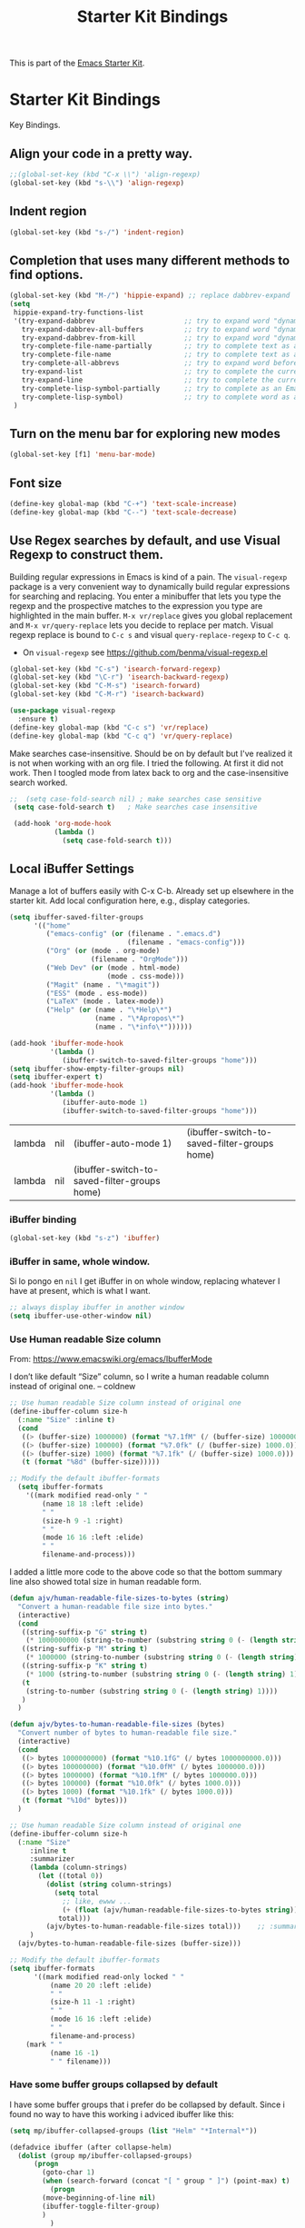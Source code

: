 # -*- coding: utf-8 -*-
# -*- find-file-hook: org-babel-execute-buffer -*-

#+TITLE: Starter Kit Bindings
#+OPTIONS: toc:nil num:nil ^:nil

This is part of the [[file:starter-kit.org][Emacs Starter Kit]].

* Starter Kit Bindings

Key Bindings.

** COMMENT Map fn to Hyper

#+source: fn-to-hyper 
#+begin_src emacs-lisp
;;  (setq mac-function-modifier 'hyper)
;;  ;; fix page-up and page-down keys
  
;;  (defun sfp-page-down (&optional arg)
;;    (interactive "^P")
;;    (setq this-command 'next-line)
;;    (next-line
;;     (- (window-text-height)
;;        next-screen-context-lines)))
;;  (put 'sfp-page-down 'isearch-scroll t)
;;  (put 'sfp-page-down 'CUA 'move)
  
;;  (defun sfp-page-up (&optional arg)
;;    (interactive "^P")
;;    (setq this-command 'previous-line)
;;    (previous-line
;;     (- (window-text-height)
;;        next-screen-context-lines)))
;;  (put 'sfp-page-up 'isearch-scroll t)
;;  (put 'sfp-page-up 'CUA 'move)
;;  
;;  (global-set-key [(H down)] 'scroll-up)
;;  (global-set-key [(H up)]   'scroll-down) 
;;  (require 'scroll-lock)
;;  (setq scroll-preserve-screen-position t)
#+end_src

** Align your code in a pretty way.
#+begin_src emacs-lisp 
;;(global-set-key (kbd "C-x \\") 'align-regexp)
(global-set-key (kbd "s-\\") 'align-regexp)
#+end_src

#+RESULTS:
: align-regexp

** Indent region
#+begin_src emacs-lisp
(global-set-key (kbd "s-/") 'indent-region)
#+end_src

#+RESULTS:
: indent-region

** Completion that uses many different methods to find options.

#+begin_src emacs-lisp 
(global-set-key (kbd "M-/") 'hippie-expand) ;; replace dabbrev-expand
(setq
 hippie-expand-try-functions-list
 '(try-expand-dabbrev                      ;; try to expand word "dynamically", searching the current buffer.
   try-expand-dabbrev-all-buffers          ;; try to expand word "dynamically", searching all other buffers.
   try-expand-dabbrev-from-kill            ;; try to expand word "dynamically", searching the kill ring.
   try-complete-file-name-partially        ;; try to complete text as a file name, as many characters as unique.
   try-complete-file-name                  ;; try to complete text as a file name.
   try-complete-all-abbrevs                ;; try to expand word before point according to all abbrev tables.
   try-expand-list                         ;; try to complete the current line to an entire line in the buffer.
   try-expand-line                         ;; try to complete the current line to an entire line in the buffer.
   try-complete-lisp-symbol-partially      ;; try to complete as an Emacs Lisp symbol, as many characters as unique.
   try-complete-lisp-symbol)               ;; try to complete word as an Emacs Lisp symbol
 )
#+end_src

** Turn on the menu bar for exploring new modes
#+begin_src emacs-lisp 
(global-set-key [f1] 'menu-bar-mode)
#+end_src

** Font size
#+begin_src emacs-lisp 
(define-key global-map (kbd "C-+") 'text-scale-increase)
(define-key global-map (kbd "C--") 'text-scale-decrease)
#+end_src

** Use Regex searches by default, and use Visual Regexp to construct them.
Building regular expressions in Emacs is kind of a pain.  The =visual-regexp= package is a very convenient way to dynamically build regular expressions for searching and replacing. You enter a minibuffer that lets you type the regexp and the prospective matches to the expression you type are highlighted in the main buffer. =M-x vr/replace= gives you global replacement and =M-x vr/query-replace= lets you decide to replace per match. Visual regexp replace is bound to =C-c s= and visual =query-replace-regexp= to =C-c q=. 

- On =visual-regexp= see https://github.com/benma/visual-regexp.el

#+begin_src emacs-lisp 
  (global-set-key (kbd "C-s") 'isearch-forward-regexp)
  (global-set-key (kbd "\C-r") 'isearch-backward-regexp)
  (global-set-key (kbd "C-M-s") 'isearch-forward)
  (global-set-key (kbd "C-M-r") 'isearch-backward)

  (use-package visual-regexp
    :ensure t)
  (define-key global-map (kbd "C-c s") 'vr/replace) 
  (define-key global-map (kbd "C-c q") 'vr/query-replace)
  #+end_src



Make searches case-insensitive. Should be on by default but I've realized it is not when working with an org file. I tried the following. At first it did not work. Then I toogled mode from latex back to org and the case-insensitive search worked.



#+begin_src emacs-lisp 
 ;;  (setq case-fold-search nil) ; make searches case sensitive
  (setq case-fold-search t)   ; Make searches case insensitive

  (add-hook 'org-mode-hook
            (lambda ()
              (setq case-fold-search t)))
#+end_src

*** COMMENT =visual-regexp= on steroids: an extension
- DGM: turned off on 31/01/2020 to continue using the regular =visual-regexp= until I understand the version on steroids

- https://github.com/benma/visual-regexp-steroids.el
- https://www.reddit.com/r/emacs/comments/evdcie/back_to_cursors_stutteringchoppy_movement/

- Interesting: it'll make searches case sentitive.

#+BEGIN_SRC emacs-lisp
  ;; (use-package visual-regexp
  ;;   :defer)

  ;; (use-package visual-regexp-steroids
  ;;   :ensure
  ;;   :demand
  ;;   :bind (("C-M-r" . vr/isearch-backward)
  ;;          ("C-M-s" . vr/isearch-forward)
  ;;          ("C-c q" . vr/query-replace)
  ;;          ("C-c r" . vr/replace)
  ;;          ("C-r"   . vr/isearch-backward) ;; C-M-r
  ;;          ("C-s"   . vr/isearch-forward) ;; C-M-s
  ;;          ))
#+END_SRC

#+RESULTS:
: #s(hash-table size 65 test eql rehash-size 1.5 rehash-threshold 0.8125 data (:use-package (24115 4119 835327 964000) :init (24115 4119 834970 275000) :init-secs (0 0 747 842000) :use-package-secs (0 0 1160 571000) :config (24115 4119 834609 132000) :config-secs (0 0 9 101000)))

** Local iBuffer Settings

Manage a lot of buffers easily with C-x C-b. Already set up elsewhere in the starter kit. Add local configuration here, e.g., display categories.

#+srcname: iBuffer-custom
#+begin_src emacs-lisp 
(setq ibuffer-saved-filter-groups
      '(("home"
	     ("emacs-config" (or (filename . ".emacs.d")
			                 (filename . "emacs-config")))
	     ("Org" (or (mode . org-mode)
		            (filename . "OrgMode")))
	     ("Web Dev" (or (mode . html-mode)
			            (mode . css-mode)))
	     ("Magit" (name . "\*magit"))
	     ("ESS" (mode . ess-mode))
         ("LaTeX" (mode . latex-mode))
	     ("Help" (or (name . "\*Help\*")
		             (name . "\*Apropos\*")
		             (name . "\*info\*"))))))

(add-hook 'ibuffer-mode-hook
	      '(lambda ()
	         (ibuffer-switch-to-saved-filter-groups "home")))
(setq ibuffer-show-empty-filter-groups nil)
(setq ibuffer-expert t)
(add-hook 'ibuffer-mode-hook
          '(lambda ()
             (ibuffer-auto-mode 1)
             (ibuffer-switch-to-saved-filter-groups "home")))

#+end_src

#+RESULTS: iBuffer-custom
| lambda | nil | (ibuffer-auto-mode 1)                        | (ibuffer-switch-to-saved-filter-groups home) |
| lambda | nil | (ibuffer-switch-to-saved-filter-groups home) |                                              |

*** iBuffer binding
#+begin_src emacs-lisp 
(global-set-key (kbd "s-z") 'ibuffer)
#+end_src

*** iBuffer in same, whole window.

Si lo pongo en =nil= I get iBuffer in on whole window, replacing whatever I have at present, which is what I want.
#+srcname: ibuffer
#+BEGIN_SRC emacs-lisp 
;; always display ibuffer in another window
(setq ibuffer-use-other-window nil)
#+END_SRC

*** Use Human readable Size column
From: https://www.emacswiki.org/emacs/IbufferMode

I don’t like default “Size” column, so I write a human readable column instead of original one. – coldnew

#+begin_src emacs-lisp 
;; Use human readable Size column instead of original one
(define-ibuffer-column size-h
  (:name "Size" :inline t)
  (cond
   ((> (buffer-size) 1000000) (format "%7.1fM" (/ (buffer-size) 1000000.0)))
   ((> (buffer-size) 100000) (format "%7.0fk" (/ (buffer-size) 1000.0)))
   ((> (buffer-size) 1000) (format "%7.1fk" (/ (buffer-size) 1000.0)))
   (t (format "%8d" (buffer-size)))))

;; Modify the default ibuffer-formats
  (setq ibuffer-formats
	'((mark modified read-only " "
		(name 18 18 :left :elide)
		" "
		(size-h 9 -1 :right)
		" "
		(mode 16 16 :left :elide)
		" "
		filename-and-process)))
#+end_src

#+RESULTS:
| mark | modified | read-only |   | (name 18 18 :left :elide) |   | (size-h 9 -1 :right) |   | (mode 16 16 :left :elide) |   | filename-and-process |

I added a little more code to the above code so that the bottom summary line also showed total size in human readable form.

#+begin_src emacs-lisp 
(defun ajv/human-readable-file-sizes-to-bytes (string)
  "Convert a human-readable file size into bytes."
  (interactive)
  (cond
   ((string-suffix-p "G" string t)
    (* 1000000000 (string-to-number (substring string 0 (- (length string) 1)))))
   ((string-suffix-p "M" string t)
    (* 1000000 (string-to-number (substring string 0 (- (length string) 1)))))
   ((string-suffix-p "K" string t)
    (* 1000 (string-to-number (substring string 0 (- (length string) 1)))))
   (t
    (string-to-number (substring string 0 (- (length string) 1))))
   )
  )

(defun ajv/bytes-to-human-readable-file-sizes (bytes)
  "Convert number of bytes to human-readable file size."
  (interactive)
  (cond
   ((> bytes 1000000000) (format "%10.1fG" (/ bytes 1000000000.0)))
   ((> bytes 100000000) (format "%10.0fM" (/ bytes 1000000.0)))
   ((> bytes 1000000) (format "%10.1fM" (/ bytes 1000000.0)))
   ((> bytes 100000) (format "%10.0fk" (/ bytes 1000.0)))
   ((> bytes 1000) (format "%10.1fk" (/ bytes 1000.0)))
   (t (format "%10d" bytes)))
  )

;; Use human readable Size column instead of original one
(define-ibuffer-column size-h
  (:name "Size"
	 :inline t
	 :summarizer
	 (lambda (column-strings)
	   (let ((total 0))
	     (dolist (string column-strings)
	       (setq total
		     ;; like, ewww ...
		     (+ (float (ajv/human-readable-file-sizes-to-bytes string))
			total)))
	     (ajv/bytes-to-human-readable-file-sizes total)))	 ;; :summarizer nil
	 )
  (ajv/bytes-to-human-readable-file-sizes (buffer-size)))

;; Modify the default ibuffer-formats
(setq ibuffer-formats
      '((mark modified read-only locked " "
	      (name 20 20 :left :elide)
	      " "
	      (size-h 11 -1 :right)
	      " "
	      (mode 16 16 :left :elide)
	      " "
	      filename-and-process)
	(mark " "
	      (name 16 -1)
	      " " filename)))

#+end_src

#+RESULTS:
| mark | modified | read-only    | locked |          | (name 20 20 :left :elide) |   | (size-h 11 -1 :right) |   | (mode 16 16 :left :elide) |   | filename-and-process |
| mark |          | (name 16 -1) |        | filename |                           |   |                       |   |                           |   |                      |

*** Have some buffer groups collapsed by default

I have some buffer groups that i prefer do be collapsed by default. Since i found no way to have this working i adviced ibuffer like this:

#+begin_src emacs-lisp 
(setq mp/ibuffer-collapsed-groups (list "Helm" "*Internal*"))

(defadvice ibuffer (after collapse-helm)
  (dolist (group mp/ibuffer-collapsed-groups)
	  (progn
	    (goto-char 1)
	    (when (search-forward (concat "[ " group " ]") (point-max) t)
	      (progn
		(move-beginning-of-line nil)
		(ibuffer-toggle-filter-group)
		)
	      )
	    )
	  )
    (goto-char 1)
    (search-forward "[ " (point-max) t)
  )

(ad-activate 'ibuffer)
#+end_src

#+RESULTS:
: ibuffer

** File finding
#+begin_src emacs-lisp 
;;  (global-set-key (kbd "C-x M-f") 'ido-find-file-other-window)
;;  (global-set-key (kbd "C-x C-p") 'find-file-at-point) ;; I use helm and projectile for this
  (global-set-key (kbd "C-c y") 'bury-buffer)
  (global-set-key (kbd "C-c r") 'revert-buffer)
;;  (global-set-key (kbd "M-`") 'file-cache-minibuffer-complete) ;; Key used somewhere else
  (global-set-key (kbd "C-x C-b") 'ibuffer)
;;  (global-set-key (kbd "C-x f") 'recentf-ido-find-file) ;; commented out until helm and ido are made to work together
#+end_src

#+RESULTS:
: ibuffer

** Browse the Kill Ring
Conveniently navigate the kill-ring (ie, the cut/copy clipboard history) in a pop-up buffer.

#+srcname: kill-ring
#+begin_src emacs-lisp 
  (when (require 'browse-kill-ring nil 'noerror)
  (browse-kill-ring-default-keybindings))
#+end_src

** Window switching.
=C-x o= goes to the next window, Shift+direction arrow moves between frames.

#+begin_src emacs-lisp 
;; dgm comments this out because Shift-Arrows should work in org mode for choosing dates and because instead of windmove I will use ace-window by the great abo-abo.
;; (windmove-default-keybindings) 
;; (global-set-key (kbd "C-x O") (lambda () (interactive) (other-window -1))) ;; back one
;; (global-set-key (kbd "C-x C-o") (lambda () (interactive) (other-window 2))) ;; forward two
;; (setq windmove-wrap-around t)
#+end_src

#+RESULTS:

** Resizing Windows on the fly
When your frame (i.e., the main Emacs window) is split into different parts (e.g. using =C-x 2= or =C-x 3=), you sometimes want to resize these parts dynamically. This defines =Shift-C-[arrow keys]= so you can do this easily. 

Note from DGM: these key bindings are superseded by org mode and don't work in the way intended here. For some reason org mode takes precedence.
 
#+srcname: resize-splits
#+begin_src emacs-lisp
  ;; resizing 'windows' (i.e., inside the frame)
  (global-set-key (kbd "s-M-<left>") 'shrink-window-horizontally)
  (global-set-key (kbd "s-M-<right>") 'enlarge-window-horizontally)
  (global-set-key (kbd "s-M-<down>") 'shrink-window)
  (global-set-key (kbd "s-M-<up>") 'enlarge-window)  
#+end_src

#+RESULTS: resize-splits
: enlarge-window

** Rotate Windows in a Frame
When windows get out of order, you can rotate them.

#+source: rotate-windows
#+begin_src emacs-lisp
   (defun rotate-windows ()
     "Rotate your windows" (interactive) (cond ((not (> (count-windows) 1)) (message "You can't rotate a single window!"))
  (t
   (setq i 1)
   (setq numWindows (count-windows))
   (while  (< i numWindows)
     (let* (
            (w1 (elt (window-list) i))
            (w2 (elt (window-list) (+ (% i numWindows) 1)))
            (b1 (window-buffer w1))
            (b2 (window-buffer w2))
            (s1 (window-start w1))
            (s2 (window-start w2))
            )
       (set-window-buffer w1  b2)
       (set-window-buffer w2 b1)
       (set-window-start w1 s2)
       (set-window-start w2 s1)
       (setq i (1+ i)))))))

  ;; (global-set-key (kbd "C-c m") 'rotate-windows)
  (global-set-key (kbd "s-;") 'rotate-windows)
#+end_src

#+RESULTS: rotate-windows
: rotate-windows

** COMMENT Indentation help
Disabled, as it interferes with abbrev-mode. 
#+begin_src emacs-lisp 
;; (global-set-key (kbd "C-x a") 'join-line)
#+end_src

#+RESULTS:

** Start eshell or switch to it if it's active.
#+begin_src emacs-lisp 
(global-set-key (kbd "C-x m") 'eshell)
#+end_src
** Start a new eshell even if one is active.
#+begin_src emacs-lisp 
(global-set-key (kbd "C-x M") (lambda () (interactive) (eshell t)))
#+end_src
** COMMENT Smex replaces M-x
- Watch out (14 nov 2018): smex is built on top of ido mode and ido mode may interfere with Helm, so until I clarify this I disable this. 
- Original notes:
    Smex replaces M-x, and is built on top of ido-mode. See
    http://github.com/nonsequitur/smex or
    http://www.emacswiki.org/emacs/Smex for details.  

The commands are displayed in an Ido completion buffer, ordered by relevance. The 7 most recently executed commands come first, the rest are sorted by frequency of use, command length and in alphabetical order.

Ido completion in 10 seconds: Typing selects matching commands: e.g. 'lnmd' matches 'line-number-mode'. C-s/C-r switches to the next/previous match. Enter executes the selected command.

=smex-major-mode-commands= runs Smex, limited to commands that are relevant to the active major mode. Try it with Dired or Magit.
=smex-show-unbound-commands= shows frequently used commands that have no key bindings.

*** Command help

=C-h f=, while Smex is active, runs describe-function on the currently selected command.

=M-.= jumps to the definition of the selected command.

=C-h w= shows the key bindings for the selected command. (Via =where-is=.)

#+srcname: smex
#+begin_src emacs-lisp
;;  (require 'smex)
;;  (smex-initialize)  
;;  (global-set-key (kbd "M-x") 'smex)  ;; I think this is superseded by helm now
;;  (global-set-key (kbd "C-x C-m") 'smex) 
;;  (global-set-key (kbd "M-X") 'smex-major-mode-commands)
;;  (global-set-key (kbd "C-x C-M") 'smex-major-mode-commands)
  ;; This is your old M-x.
  ;; (global-set-key (kbd "C-c C-c M-x") 'execute-extended-command)
;;  (setq smex-show-unbound-commands t)
;;  (smex-auto-update 30)
#+end_src

#+RESULTS: smex

** If you want to be able to M-x without meta
#+begin_src emacs-lisp 
;; (global-set-key (kbd "C-x C-m") 'smex)
#+end_src
    
** Use Option as Meta key

#+source: option-is-meta
#+begin_src emacs-lisp 
;;  (setq mac-option-modifier 'meta)    
#+end_src

** Use Command-Z as undo
Use a little bit of Mac keys, but not all of them.
#+source: mackeys1
#+begin_src emacs-lisp 
  ;; (global-set-key [(meta z)] 'undo) ;; M-z is for zap to char on my watch
  ;; (require 'redo+) 
  ;;(global-set-key [(alt a)] 'mark-whole-buffer)
  ;;(global-set-key [(alt v)] 'yank)
  ;; (global-set-key [(alt c)] 'kill-ring-save)
  ;;(global-set-key [(alt x)] 'kill-region)
  ;;(global-set-key [(alt s)] 'save-buffer)
  ;;(global-set-key [(alt f)] 'isearch-forward)
  ;;(global-set-key [(alt g)] 'isearch-repeat-forward)
  ;; (global-set-key [(alt z)] 'undo)
    #+end_src

** Fetch the contents at a URL, display it raw.
#+begin_src emacs-lisp 
(global-set-key (kbd "C-M-x") 'view-url)
#+end_src

#+RESULTS:
: view-url

** Help should search more than just commands

#+begin_src emacs-lisp 
(global-set-key (kbd "C-h a") 'apropos)
#+end_src

** Should be able to eval-and-replace anywhere.

As far as I can see, KHJ gives the binding to the =eval-and-replace= function but not the function! I found it in:
http://emacsredux.com/blog/2013/06/21/eval-and-replace/
and I copy it below because it is awesome.

#+begin_src emacs-lisp 
(defun eval-and-replace ()
  "Replace the preceding sexp with its value."
  (interactive)
  (backward-kill-sexp)
  (condition-case nil
      (prin1 (eval (read (current-kill 0)))
             (current-buffer))
    (error (message "Invalid expression")
           (insert (current-kill 0)))))

(global-set-key (kbd "C-c e") 'eval-and-replace)
#+end_src

#+RESULTS:
: eval-and-replace

** Applications
#+begin_src emacs-lisp 
  
  (global-set-key (kbd "C-c j") (lambda () (interactive) (switch-or-start 'jabber-connect "*-jabber-*")))
  (global-set-key (kbd "C-c i") (lambda () (interactive) (switch-or-start (lambda ()
                                                                       (rcirc-connect "irc.freenode.net"))
                                                                     "*irc.freenode.net*")))
  (global-set-key (kbd "C-c J") 'jabber-send-presence)
  (global-set-key (kbd "C-c M-j") 'jabber-disconnect)
;;  (global-set-key (kbd "C-x g") 'magit-status) ;; now in dgm.org
#+end_src

#+RESULTS:
: jabber-disconnect

** Activate occur easily inside isearch
#+begin_src emacs-lisp 
(define-key isearch-mode-map (kbd "C-o")
  (lambda () (interactive)
    (let ((case-fold-search isearch-case-fold-search))
      (occur (if isearch-regexp isearch-string (regexp-quote isearch-string))))))
#+end_src

And from https://github.com/danielmai/.emacs.d/blob/master/config.org

The following function for occur-dwim is taken from Oleh Krehel from his blog post at (or emacs. It takes the current region or the symbol at point as the default value for occur.

#+BEGIN_SRC emacs-lisp
(defun occur-dwim ()
  "Call `occur' with a sane default."
  (interactive)
  (push (if (region-active-p)
            (buffer-substring-no-properties
             (region-beginning)
             (region-end))
          (thing-at-point 'symbol))
        regexp-history)
  (call-interactively 'occur))

(bind-key "M-s o" 'occur-dwim)
#+END_SRC

#+RESULTS:
: occur-dwim

** Winner mode

Winner mode allows you to undo/redo changes to window changes in Emacs.

Remember the previous window configurations and jump back to them as needed (as when, e.g., some other mode messes with your working layout.) Rebind the default keys to =C-c-up= and =C-c-down= as in a moment we'll assign =C-c-right= for rotating windows.

Winner Mode has been included with GNU Emacs since version 20 (https://www.emacswiki.org/emacs/WinnerMode) so no need for =use-package=.

#+source: local-winner-mode
#+begin_src emacs-lisp
;; (use-package winner
;;  :config
;;  (winner-mode t)
;;  :bind (("C-c <down>" . winner-undo)
;;         ("C-c <up>" . winner-redo)))

;; Old khj's code
(winner-mode 1)
(global-set-key (kbd "C-c <up>") 'winner-undo)
(global-set-key (kbd "C-c <down>") 'winner-redo)
#+end_src

#+RESULTS: local-winner-mode
: winner-redo

Restore the windows after Ediff quits. By default, when you quit the Ediff session with q, it just leaves the two diff windows around, instead of restoring the window configuration from when Ediff was started.

(Tip from https://caolan.org/dotfiles/emacs.html#orgd96aeb0)

#+BEGIN_SRC emacs-lisp 
(add-hook 'ediff-after-quit-hook-internal 'winner-undo)
#+END_SRC

#+RESULTS:
| winner-undo |

** Don't Use Suspend Frame

I (DGM) kept bumping into =C-x C-z= when I wanted to undo something and this binding means =suspend-frame=. So I disable the command.

From https://stackoverflow.com/questions/7243155/cant-seem-to-get-rid-of-ctrl-x-ctrl-z-key-binding-in-emacs-for-minimizing-windo

#+BEGIN_SRC emacs-lisp
(global-set-key "\C-x\C-z" nil)
(global-set-key (kbd "C-x C-z") nil)
(put 'suspend-frame 'disabled t)
#+END_SRC

#+RESULTS:
: t

By default C-z is bound to "Suspend Frame", which minimizes Emacs. I find this of no use. Bind it to "Undo" instead. 

#+source: disable-suspend-frame
#+begin_src emacs-lisp
  ;; I can't remember ever having meant to use C-z to suspend the frame
  (global-set-key (kbd "C-z") 'undo)
#+end_src

** CUA mode for rectangle editing
Sometimes very useful (but we don't use the core cua keys.)

DGM: I don't like CUA generally though for rectangle editing it can be very handy, but I've learnt the emacs way to rectangle editing anyway so... I disable it as CUA bindings could interfere with other findings.... but wait!! below are many functions I ignored about rectangle editing!!! Plus it seems the great KHJ disables the core =cua-mode= bindings so I'll leave this running!

BUT, I've added two lines: one to unset the C-return binding in CUA mode and one to set C-M-return to rectangle marking.  
The reason is that in many data science programs, the great ista zahn binds the sending of current line to interpreter to C-return and I use this much more often than rectangle editing.

#+source: cua-rectangle
#+begin_src emacs-lisp 
  (setq cua-enable-cua-keys nil)
  (global-unset-key (read-kbd-macro "C-<return>"))
  (setq cua-rectangle-mark-key (kbd "C-M-<return>"))
  (cua-mode)

;; To start a rectangle, use [C-return] and extend it using the normal
;; movement keys (up, down, left, right, home, end, C-home,
;; C-end). Once the rectangle has the desired size, you can cut or
;; copy it using C-w and M-w, and you can
;; subsequently insert it - as a rectangle - using C-y.  So
;; the only new command you need to know to work with cua-mode
;; rectangles is C-return!
;;
;; Normally, when you paste a rectangle using C-v (C-y), each line of
;; the rectangle is inserted into the existing lines in the buffer.
;; If overwrite-mode is active when you paste a rectangle, it is
;; inserted as normal (multi-line) text.
;;
;; And there's more: If you want to extend or reduce the size of the
;; rectangle in one of the other corners of the rectangle, just use
;; [return] to move the cursor to the "next" corner.  Or you can use
;; the [M-up], [M-down], [M-left], and [M-right] keys to move the
;; entire rectangle overlay (but not the contents) in the given
;; direction.
;;
;; [C-return] cancels the rectangle
;; [C-space] activates the region bounded by the rectangle

;; cua-mode's rectangle support also includes all the normal rectangle
;; functions with easy access:
;;
;; [M-a] aligns all words at the left edge of the rectangle
;; [M-b] fills the rectangle with blanks (tabs and spaces)
;; [M-c] closes the rectangle by removing all blanks at the left edge
;;       of the rectangle
;; [M-f] fills the rectangle with a single character (prompt)
;; [M-i] increases the first number found on each line of the rectangle
;;       by the amount given by the numeric prefix argument (default 1)
;;       It recognizes 0x... as hexadecimal numbers
;; [M-k] kills the rectangle as normal multi-line text (for paste)
;; [M-l] downcases the rectangle
;; [M-m] copies the rectangle as normal multi-line text (for paste)
;; [M-n] fills each line of the rectangle with increasing numbers using
;;       a supplied format string (prompt)
;; [M-o] opens the rectangle by moving the highlighted text to the
;;       right of the rectangle and filling the rectangle with [blanks.
;;  M-p] toggles virtual straight rectangle edges
;; [M-P] inserts tabs and spaces (padding) to make real straight edges
;; [M-q] performs text filling on the rectangle
;; [M-r] replaces REGEXP (prompt) by STRING (prompt) in rectangle
;; [M-R] reverse the lines in the rectangle
;; [M-s] fills each line of the rectangle with the same STRING (prompt)
;; [M-t] performs text fill of the rectangle with TEXT (prompt)
;; [M-u] upcases the rectangle
;; [M-|] runs shell command on rectangle
;; [M-'] restricts rectangle to lines with CHAR (prompt) at left column
;; [M-/] restricts rectangle to lines matching REGEXP (prompt)
;; [C-?] Shows a brief list of the above commands.

;; [M-C-up] and [M-C-down] scrolls the lines INSIDE the rectangle up
;; and down; lines scrolled outside the top or bottom of the rectangle
;; are lost, but can be recovered using [C-z].
  
#+end_src

#+RESULTS: cua-rectangle
: t

** Expand Region

   Expand selected region by semantic units. Just keep pressing the key until it selects what you want.

#+begin_src emacs-lisp
(use-package expand-region
  :ensure t
  :bind (("s-<SPC>"       . er/expand-region)
         ("s-<backspace>" . er/contract-region)))
#+end_src

#+RESULTS: expand-region
: #s(hash-table size 65 test eql rehash-size 1.5 rehash-threshold 0.8125 data (:use-package (23973 37848 504409 702000) :init (23973 37848 504337 958000) :init-secs (0 0 24 784000) :use-package-secs (0 0 142 83000)))

*** COMMENT Remapping =er/expand-region=

Old code
#+begin_src emacs-lisp
(global-set-key (kbd "<s-SPC>") 'er/expand-region)
(global-set-key (kbd "<s-backspace>") 'er/contract-region)
#+end_src

#+RESULTS:
: er/contract-region

** COMMENT Multiple Cursors
   -Use multiple cursors for search, replace, and text-cleaning tasks. For a demonstration, see http://emacsrocks.com/e13.html
   Alternative customization at https://caolan.org/dotfiles/emacs.html#orgd96aeb0

See also http://pragmaticemacs.com/emacs/multiple-cursors/ and http://pragmaticemacs.com/emacs/add-multiple-cursors-with-mouse-clicks/

M-x mc/insert-numbers: By default, it inserts 0 for the first cursor, 1 for the second cursor etc, but you can change this by using a numeric prefix argument. So to get 1, 2, 3 as in your example, use C-u 1 M-x mc/insert-numbers.

HOWEVER, this is the possible cause of choppy cursor movement!! See https://www.reddit.com/r/emacs/comments/d46era/troubleshooting_choppy_cursor_movement/

#+source: multiple-cursors
#+begin_src emacs-lisp
;;(use-package multiple-cursors
;;  :ensure t
;;  :bind
;;  ("C-c C-m l"   . mc/edit-lines) ; When you have an active region that spans multiple lines, add a cursor to each line
;;  ("C-c C-m d"   . mc/mark-all-dwim)
;;  ("C-c C-m A"   . mc/mark-all-like-this)
;;  ("C-c C-m a"   . mc/edit-beginnings-of-lines)
;;  ("C-c C-m e"   . mc/edit-ends-of-lines)
;;  ("C-c C-m E"   . mc/mark-more-like-this-extended)
;;  ("C-c C-m p"   . mc/mark-previous-lines)
;;  ("C-c C-m n"   . mc/mark-next-lines)
;;  ("C-c C-m P"   . mc/mark-previous-like-this)
;;  ("C-c C-m N"   . mc/mark-next-like-this) ;; works on same line! Cool! Warning: have to mark region first.
;;  ("C-c C-m h"   . mc-hide-unmatched-lines-mode)
;;  ("C-c C-m z"   . mc/insert-numbers)
;;  ("C-c C-m u"   . mc/unmark-next-like-this)
;;  ("C-c C-m U"   . mc/unmark-previous-like-this)
;;  ("C-c C-m r"   . mc/mark-all-in-region)
;;  )
#+end_src  

#+RESULTS: multiple-cursors
: #s(hash-table size 65 test eql rehash-size 1.5 rehash-threshold 0.8125 data (:use-package (23913 40233 583591 570000) :init (23913 40233 582472 937000) :config (23913 40233 582421 924000) :config-secs (0 0 17 1000) :init-secs (0 0 118 611000) :use-package-secs (0 0 1469 621000)))

Previous code: 

#+BEGIN_EXAMPLE
  ;; When you have an active region that spans multiple lines, the following will add a cursor to each line:
  ; (global-set-key (kbd "C-S-c C-S-c") 'mc/edit-lines)

    (global-set-key (kbd "s-{") 'mc/edit-lines)  ; esto no se' que' hace
  
  ;(global-set-key (kbd "C-S-c C-e") 'mc/edit-ends-of-lines)
  ;(global-set-key (kbd "C-S-c C-a") 'mc/edit-beginnings-of-lines)
  (global-set-key (kbd "s-(") 'mc/edit-beginnings-of-lines)
  (global-set-key (kbd "s-)") 'mc/edit-ends-of-lines)
  
  ;; When you want to add multiple cursors not based on continuous lines, but based on keywords in the buffer, use:
  ; (global-set-key (kbd "C->") 'mc/mark-next-like-this)
  (global-set-key (kbd "s-+") 'mc/mark-next-like-this)
  ;(global-set-key (kbd "C-<") 'mc/mark-previous-like-this)
  (global-set-key (kbd "s-*") 'mc/mark-previous-like-this)
  (global-set-key (kbd "s-#") 'mc/unmark-next-like-this)
  (global-set-key (kbd "s-!") 'mc/unmark-previous-like-this)
  ;(global-set-key (kbd "C-c C-<") 'mc/mark-all-like-this)
  (global-set-key (kbd "s-@") 'mc/mark-all-like-this) ; works on the same line! This is the coolest bit I think! Warning: have to mark region first.
  

  ;; DGM comments out on Feb 2019 cos no H key on my keyboard
  ;; Rectangular region mode
  ;(global-set-key (kbd "H-SPC") 'set-rectangular-region-anchor)
  
  ;; Mark more like this
  ;(global-set-key (kbd "H-a") 'mc/mark-all-like-this)
  ;(global-set-key (kbd "H-p") 'mc/mark-previous-like-this)
  ;(global-set-key (kbd "H-n") 'mc/mark-next-like-this)
  ;(global-set-key (kbd "H-S-n") 'mc/mark-more-like-this-extended)
  ;(global-set-key (kbd "H-S-a") 'mc/mark-all-in-region)
#+END_EXAMPLE

First mark the word, then add more cursors. To get out of multiple-cursors-mode, press <return> or C-g. The latter will first disable multiple regions before disabling multiple cursors. If you want to insert a newline in multiple-cursors-mode, use C-j.

** Minimal mode
   A nice clutter-free appearance with a reduced-size modeline, no
   scroll bars, and no fringe indicators. Useful in conjunction with running Emacs full-screen.
#+source: minimal-mode
#+begin_src emacs-lisp
(set-fringe-mode '(5 . 5))
(require 'minimal)
#+end_src

#+RESULTS: minimal-mode
: minimal

** DGM bindings 
#+BEGIN_SRC emacs-lisp
(global-set-key (kbd "C-<escape>") 'cua-set-mark)
#+END_SRC

#+RESULTS:
: cua-set-mark

** Closing
#+begin_src emacs-lisp 
(provide 'starter-kit-bindings)
;;; starter-kit-bindings.el ends here
#+end_src

* Final message
#+source: message-line
#+begin_src emacs-lisp
  (message "Starter Kit Bindings loaded.")
#+end_src
